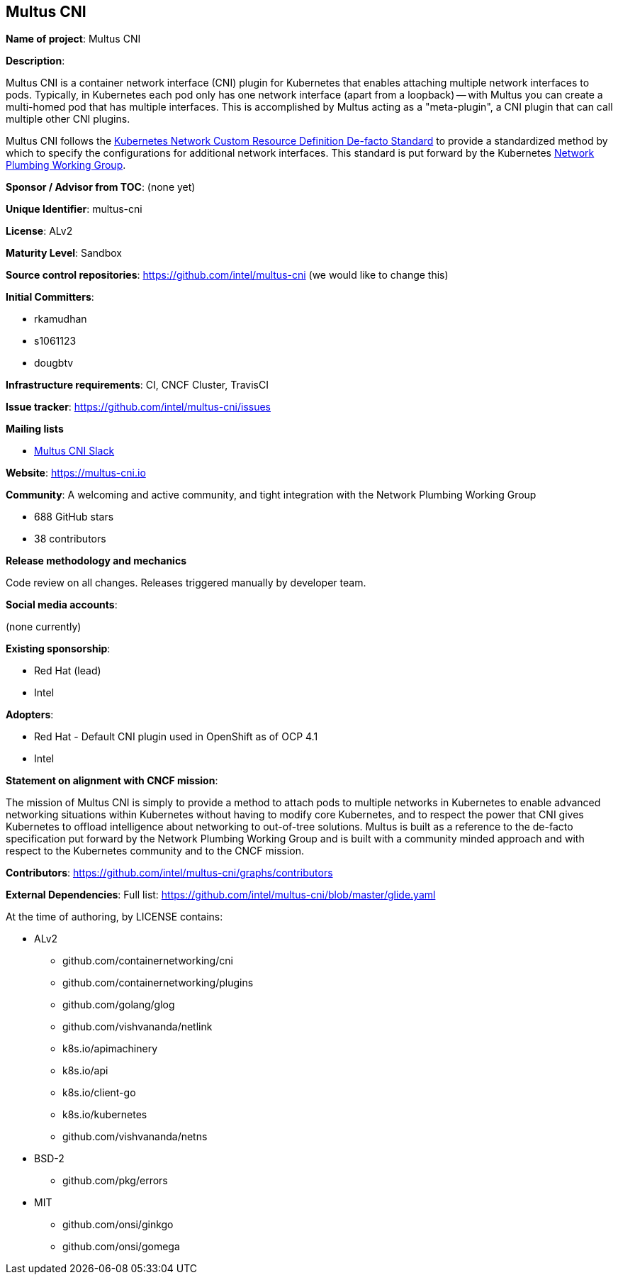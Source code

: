 == Multus CNI

*Name of project*: Multus CNI

*Description*:

Multus CNI is a container network interface (CNI) plugin for Kubernetes that enables attaching multiple network interfaces to pods. Typically, in Kubernetes each pod only has one network interface (apart from a loopback) -- with Multus you can create a multi-homed pod that has multiple interfaces. This is accomplished by Multus acting as a "meta-plugin", a CNI plugin that can call multiple other CNI plugins.

Multus CNI follows the https://docs.google.com/document/d/1Ny03h6IDVy_e_vmElOqR7UdTPAG_RNydhVE1Kx54kFQ/edit[Kubernetes Network Custom Resource Definition De-facto Standard] to provide a standardized method by which to specify the configurations for additional network interfaces. This standard is put forward by the Kubernetes https://github.com/K8sNetworkPlumbingWG/community[Network Plumbing Working Group].

*Sponsor / Advisor from TOC*: (none yet)

*Unique Identifier*: multus-cni

*License*: ALv2

*Maturity Level*: Sandbox

*Source control repositories*: https://github.com/intel/multus-cni (we would like to change this)

*Initial Committers*:

- rkamudhan
- s1061123
- dougbtv

*Infrastructure requirements*: CI, CNCF Cluster, TravisCI

*Issue tracker*: https://github.com/intel/multus-cni/issues

*Mailing lists*

* https://intel-corp-team.slack.com[Multus CNI Slack]

*Website*: https://multus-cni.io

*Community*: A welcoming and active community, and tight integration with the Network Plumbing Working Group

* 688 GitHub stars
* 38 contributors

*Release methodology and mechanics*

Code review on all changes. Releases triggered manually by developer team.

*Social media accounts*:

(none currently)

*Existing sponsorship*:

* Red Hat (lead)
* Intel

*Adopters*:

* Red Hat - Default CNI plugin used in OpenShift as of OCP 4.1
* Intel

*Statement on alignment with CNCF mission*:

The mission of Multus CNI is simply to provide a method to attach pods to multiple networks in Kubernetes to enable advanced networking situations within Kubernetes without having to modify core Kubernetes, and to respect the power that CNI gives Kubernetes to offload intelligence about networking to out-of-tree solutions. Multus is built as a reference to the de-facto specification put forward by the Network Plumbing Working Group and is built with a community minded approach and with respect to the Kubernetes community and to the CNCF mission.

*Contributors*: https://github.com/intel/multus-cni/graphs/contributors

*External Dependencies*: Full list: https://github.com/intel/multus-cni/blob/master/glide.yaml

At the time of authoring, by LICENSE contains:

* ALv2
  - github.com/containernetworking/cni
  - github.com/containernetworking/plugins
  - github.com/golang/glog
  - github.com/vishvananda/netlink
  - k8s.io/apimachinery
  - k8s.io/api
  - k8s.io/client-go
  - k8s.io/kubernetes
  - github.com/vishvananda/netns
* BSD-2
  - github.com/pkg/errors
* MIT
  - github.com/onsi/ginkgo
  - github.com/onsi/gomega
